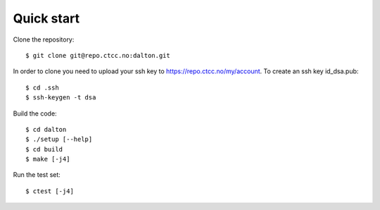 

Quick start
===========

Clone the repository::

  $ git clone git@repo.ctcc.no:dalton.git

In order to clone you need to upload your ssh key to https://repo.ctcc.no/my/account. To create an ssh key id_dsa.pub::

  $ cd .ssh
  $ ssh-keygen -t dsa
  
Build the code::

  $ cd dalton
  $ ./setup [--help]
  $ cd build
  $ make [-j4]

Run the test set::

  $ ctest [-j4]
